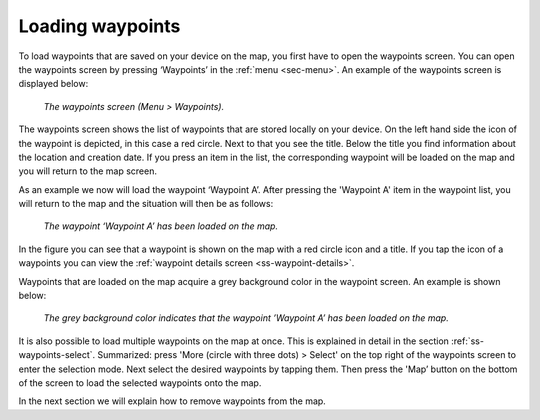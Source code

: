 .. _ss-waypoint-load:

Loading waypoints
=================
To load waypoints that are saved on your device on the map,
you first have to open the waypoints screen. You can open
the waypoints screen by pressing ‘Waypoints’ in the :ref:`menu <sec-menu>`.
An example of the waypoints screen is displayed below:

.. figure:: ../_static/waypoints-load1.jpg
   :height: 568px
   :width: 320px
   :alt: Loading waypoints Topo GPS

   *The waypoints screen (Menu > Waypoints).*

The waypoints screen shows the list of waypoints that are stored locally on your device. On the left hand side the icon of the waypoint is depicted, in this case a red circle. Next to that you see the title. Below the title you find information about the location and creation date. If you press an item in the list, the corresponding waypoint will be loaded on the map and you will return to the map screen.

As an example we now will load the waypoint ‘Waypoint A’. After pressing the 'Waypoint A' item in the waypoint list, you will return to the map and the situation will then be as follows:

.. figure:: ../_static/waypoints-load2.jpg
   :height: 568px
   :width: 320px
   :alt: Loading waypoints Topo GPS

   *The waypoint ‘Waypoint A’ has been loaded on the map.*

In the figure you can see that a waypoint is shown on the map with a red circle icon and a title. If you tap the icon of a waypoints you can view the :ref:`waypoint details screen <ss-waypoint-details>`.

Waypoints that are loaded on the map acquire a grey background color in the waypoint screen. An example is shown below:

.. figure:: ../_static/waypoints-load3.jpg
   :height: 568px
   :width: 320px
   :alt: Loading waypoints Topo GPS

   *The grey background color indicates that the waypoint ’Waypoint A’ has been loaded on the map.*

It is also possible to load multiple waypoints on the map at once. This is explained in detail in the section :ref:`ss-waypoints-select`. Summarized: press 'More (circle with three dots) > Select' on the top right of the waypoints screen to enter the selection mode. Next select the desired waypoints by tapping them. Then press the 'Map’ button on the bottom of the screen to load the selected waypoints onto the map.

In the next section we will explain how to remove waypoints from the map.
